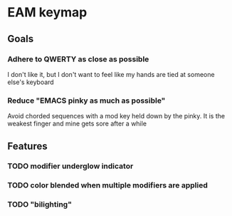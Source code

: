 * EAM keymap
** Goals
*** Adhere to QWERTY as close as possible
    I don't like it, but I don't want to feel like my hands are tied at someone else's keyboard
*** Reduce "EMACS pinky as much as possible"
    Avoid chorded sequences with a mod key held down by the pinky. It is the weakest finger and mine gets sore after a while
** Features
*** TODO modifier underglow indicator
*** TODO color blended when multiple modifiers are applied
*** TODO "bilighting"
